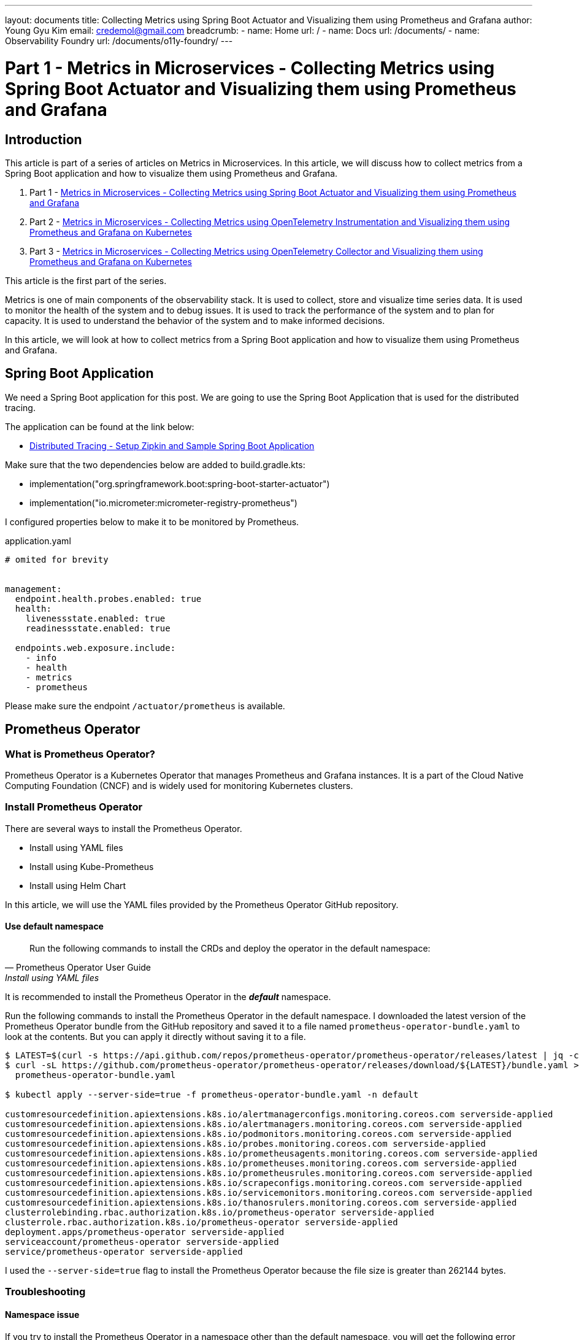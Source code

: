 ---
layout: documents
title: Collecting Metrics using Spring Boot Actuator and Visualizing them using Prometheus and Grafana
author: Young Gyu Kim
email: credemol@gmail.com
breadcrumb:
  - name: Home
    url: /
  - name: Docs
    url: /documents/
  - name: Observability Foundry
    url: /documents/o11y-foundry/
---
// docs/metrics/index.adoc

= Part 1 - Metrics in Microservices - Collecting Metrics using Spring Boot Actuator and Visualizing them using Prometheus and Grafana

:imagesdir: images

== Introduction

This article is part of a series of articles on Metrics in Microservices. In this article, we will discuss how to collect metrics from a Spring Boot application and how to visualize them using Prometheus and Grafana.

. Part 1 - link:https://www.linkedin.com/pulse/metrics-microservices-young-gyu-kim-9rcuc/[Metrics in Microservices - Collecting Metrics using Spring Boot Actuator and Visualizing them using Prometheus and Grafana]
. Part 2 - link:https://www.linkedin.com/pulse/part-2-metrics-microservices-collecting-using-visualizing-kim-yeexc[Metrics in Microservices - Collecting Metrics using OpenTelemetry Instrumentation and Visualizing them using Prometheus and Grafana on Kubernetes]
. Part 3 - link:https://www.linkedin.com/pulse/part-3-metrics-microservices-collecting-using-collector-kim-zuqoc/[Metrics in Microservices - Collecting Metrics using OpenTelemetry Collector and Visualizing them using Prometheus and Grafana on Kubernetes]

This article is the first part of the series.

Metrics is one of main components of the observability stack. It is used to collect, store and visualize time series data. It is used to monitor the health of the system and to debug issues. It is used to track the performance of the system and to plan for capacity. It is used to understand the behavior of the system and to make informed decisions.

In this article, we will look at how to collect metrics from a Spring Boot application and how to visualize them using Prometheus and Grafana.


== Spring Boot Application

We need a Spring Boot application for this post. We are going to use the Spring Boot Application that is used for the distributed tracing.

The application can be found at the link below:

* https://www.linkedin.com/pulse/distributed-tracing-setup-zipkin-sample-spring-boot-young-gyu-kim-msaqc[Distributed Tracing - Setup Zipkin and Sample Spring Boot Application]

Make sure that the two dependencies below are added to build.gradle.kts:

* implementation("org.springframework.boot:spring-boot-starter-actuator")
* implementation("io.micrometer:micrometer-registry-prometheus")

I configured properties below to make it to be monitored by Prometheus.

.application.yaml
[source,yaml]
----
# omited for brevity


management:
  endpoint.health.probes.enabled: true
  health:
    livenessstate.enabled: true
    readinessstate.enabled: true

  endpoints.web.exposure.include:
    - info
    - health
    - metrics
    - prometheus

----

Please make sure the endpoint `/actuator/prometheus` is available.

// == Install Prometheus on Kubernetes
// This document is supposed to be included in another document. The include directive is used to include this document in another document.

[#prometheus-operator]
== Prometheus Operator

=== What is Prometheus Operator?

Prometheus Operator is a Kubernetes Operator that manages Prometheus and Grafana instances. It is a part of the Cloud Native Computing Foundation (CNCF) and is widely used for monitoring Kubernetes clusters.

=== Install Prometheus Operator

There are several ways to install the Prometheus Operator.

* Install using YAML files
* Install using Kube-Prometheus
* Install using Helm Chart

In this article, we will use the YAML files provided by the Prometheus Operator GitHub repository.

==== Use default namespace

[quote, Prometheus Operator User Guide, Install using YAML files]
____
Run the following commands to install the CRDs and deploy the operator in the default namespace:
____

It is recommended to install the Prometheus Operator in the *_default_* namespace.

Run the following commands to install the Prometheus Operator in the default namespace. I downloaded the latest version of the Prometheus Operator bundle from the GitHub repository and saved it to a file named `prometheus-operator-bundle.yaml` to look at the contents. But you can apply it directly without saving it to a file.

[source,shell]
----
$ LATEST=$(curl -s https://api.github.com/repos/prometheus-operator/prometheus-operator/releases/latest | jq -cr .tag_name)
$ curl -sL https://github.com/prometheus-operator/prometheus-operator/releases/download/${LATEST}/bundle.yaml > \
  prometheus-operator-bundle.yaml

$ kubectl apply --server-side=true -f prometheus-operator-bundle.yaml -n default

customresourcedefinition.apiextensions.k8s.io/alertmanagerconfigs.monitoring.coreos.com serverside-applied
customresourcedefinition.apiextensions.k8s.io/alertmanagers.monitoring.coreos.com serverside-applied
customresourcedefinition.apiextensions.k8s.io/podmonitors.monitoring.coreos.com serverside-applied
customresourcedefinition.apiextensions.k8s.io/probes.monitoring.coreos.com serverside-applied
customresourcedefinition.apiextensions.k8s.io/prometheusagents.monitoring.coreos.com serverside-applied
customresourcedefinition.apiextensions.k8s.io/prometheuses.monitoring.coreos.com serverside-applied
customresourcedefinition.apiextensions.k8s.io/prometheusrules.monitoring.coreos.com serverside-applied
customresourcedefinition.apiextensions.k8s.io/scrapeconfigs.monitoring.coreos.com serverside-applied
customresourcedefinition.apiextensions.k8s.io/servicemonitors.monitoring.coreos.com serverside-applied
customresourcedefinition.apiextensions.k8s.io/thanosrulers.monitoring.coreos.com serverside-applied
clusterrolebinding.rbac.authorization.k8s.io/prometheus-operator serverside-applied
clusterrole.rbac.authorization.k8s.io/prometheus-operator serverside-applied
deployment.apps/prometheus-operator serverside-applied
serviceaccount/prometheus-operator serverside-applied
service/prometheus-operator serverside-applied

----

I used the `--server-side=true` flag to install the Prometheus Operator because the file size is greater than 262144 bytes.


=== Troubleshooting

==== Namespace issue

[warning]
====
If you try to install the Prometheus Operator in a namespace other than the default namespace, you will get the following error message:
____
the namespace from the provided object "default" does not match the namespace "monitoring". You must pass '--namespace=default' to perform this operation.
____
====

==== File size issue

[waring]
====
Because the file size is greater than 262144 bytes, you need to use the `--server-side=true` flag to install the Prometheus Operator.
If you try to install it without the `--server-side=true` flag, you will get the following error message:

.install without the `--server-side=true` flag
[source,shell]
----
$ kubectl apply -f prometheus-operator-bundle.yaml -n default
----

.error message
[source,shell]
----
Error from server (Invalid): error when creating "prometheus-operator-bundle.yaml":
CustomResourceDefinition.apiextensions.k8s.io "alertmanagerconfigs.monitoring.coreos.com" is invalid:
metadata.annotations: Too long: must have at most 262144 bytes

...
----
====

== Service Monitor

This section is in reference to the link below:

* https://prometheus-operator.dev/docs/developer/getting-started/

For more information about how to install ServiceMonitor, RBAC, Prometheus, refer to the link above.


ServiceMonitor is a custom resource that is used to monitor the services running in the Kubernetes cluster. It is used to scrape the metrics data from the target service.

We need some properties used for the service to create a ServiceMonitor.

* labels
* port name

=== View labels and port name

We used Helm chart to deploy the application, and it added labels to the service. We can use these labels to create a ServiceMonitor.

.get labels from the target service
[source,shell]
----
$ SVC_NAME=nsa2-opentelemetry-example; NS=nsa2; kubectl -n $NS get service $SVC_NAME -o yaml | yq .metadata.labels

app.kubernetes.io/instance: nsa2-opentelemetry-example
app.kubernetes.io/managed-by: Helm
app.kubernetes.io/name: nsa2-opentelemetry-example
app.kubernetes.io/version: 1.16.0
helm.sh/chart: nsa2-opentelemetry-example-0.1.0
----

I decided to use the `app.kubernetes.io/name` label to create the ServiceMonitor.

And port information used in the application is also needed. We can get the port name from the service.

.get service port name
[source,shell]
----
$ SVC_NAME=nsa2-opentelemetry-example; NS=nsa2; kubectl -n $NS get service $SVC_NAME -o yaml | yq '.spec.ports | .[].name'

http
----

We are going to use the `http` port name to create the ServiceMonitor for endpoints.

.nsa2-opentelemetry-example-servicemonitor.yaml
[source,yaml]
----
apiVersion: monitoring.coreos.com/v1
kind: ServiceMonitor
metadata:
  name: nsa2-opentelemetry-example-servicemonitor
  namespace: nsa2
  labels:
    team: nsa2
spec:
  selector:
    matchLabels:
      app.kubernetes.io/name: nsa2-opentelemetry-example
  endpoints:
#    - port: http
#      interval: 30s
#      scheme: http
#      path: /actuator/prometheus
    - port: metrics
      interval: 30s
      scheme: http
      path: /metrics

----

Note that we are using `/actuator/prometheus` as the target endpoint that provides the metrics data by the Spring Boot Actuator. You can see the labels and port name in the ServiceMonitor configuration. The `app.kubernetes.io/name` label is used to select the target service in matchLabels.


.create ServiceMonitor
[source,shell]
----
$ kubectl apply -n nsa2 -f nsa2-opentelemetry-example-servicemonitor.yaml

servicemonitor.monitoring.coreos.com/nsa2-opentelemetry-example-servicemonitor created
----

We created a ServiceMonitor named `nsa2-opentelemetry-example-servicemonitor` in the namespace `nsa2`. The ServiceMonitor is used to scrape the metrics data from the target service.

I added a label `team: nsa2` to the ServiceMonitor to select the target service. Prometheus running on nsa2 namespace will scrape the metrics from all related services using ServiceMonitors having `team: nsa2` label.
You can add more labels to the ServiceMonitor to select the target service.



== Deploy Prometheus

Now that we have the ServiceMonitor, we can deploy Prometheus to scrape the metrics data from the target service.
We need proper permissions to create Prometheus resources. We are going to create RBAC resources first.

=== Create RBAC


We need to create the following RBAC resources below.

* ServiceAccount
* ClusterRole
* ClusterRoleBinding

.prometheus-rbac.yaml
[source,yaml]
----
apiVersion: v1
kind: ServiceAccount
metadata:
  name: prometheus
  namespace: nsa2
---
apiVersion: rbac.authorization.k8s.io/v1
kind: ClusterRole
metadata:
  name: prometheus-nsa2
  namespace: nsa2
rules:
  - apiGroups: [""]
    resources:
      - nodes
      - nodes/metrics
      - services
      - endpoints
      - pods
    verbs: ["get", "list", "watch"]
  - apiGroups: [""]
    resources:
      - configmaps
    verbs: ["get"]
  - apiGroups:
      - discovery.k8s.io
    resources:
      - endpointslices
    verbs: ["get", "list", "watch"]
  - apiGroups:
      - networking.k8s.io
    resources:
      - ingresses
    verbs: ["get", "list", "watch"]
  - nonResourceURLs: ["/metrics"]
    verbs: ["get"]
---
apiVersion: rbac.authorization.k8s.io/v1
kind: ClusterRoleBinding
metadata:
  name: prometheus-nsa2
roleRef:
  apiGroup: rbac.authorization.k8s.io
  kind: ClusterRole
  name: prometheus-nsa2
subjects:
  - kind: ServiceAccount
    name: prometheus
    namespace: nsa2

----

.create RBAC resources
[source,shell]
----
$ kubectl -n nsa2 apply -f prometheus-rbac.yaml

serviceaccount/prometheus created
clusterrole.rbac.authorization.k8s.io/prometheus created
clusterrolebinding.rbac.authorization.k8s.io/prometheus created

----

We created a ServiceAccount named `prometheus` which is used to run the Prometheus pod. We also created a ClusterRole named `prometheus` and a ClusterRoleBinding named `prometheus` to give the proper permissions to the ServiceAccount.

=== Create Prometheus

We need to create a Prometheus resource to deploy Prometheus. We are going to use the Prometheus configuration file below.

.prometheus.yaml
[source,yaml]
----
apiVersion: monitoring.coreos.com/v1
kind: Prometheus
metadata:
  name: prometheus
  namespace: nsa2
spec:
  serviceAccountName: prometheus
  serviceMonitorSelector:
    matchLabels:
      team: nsa2
  resources:
    requests:
      memory: 400Mi
  enableAdminAPI: false

  # for more information on the following configuration,
  #  see
  # - https://prometheus-operator.dev/docs/api-reference/api/
  # - https://prometheus.io/docs/prometheus/latest/querying/api/#remote-write-receiver
  # /api/v1/write (web.enable-remote-write-receiver)
  # /api/v1/otlp/v1/metrics (web.enable-otlp-receiver)
  additionalArgs:
    - name: "web.enable-remote-write-receiver"
      value: ""
    - name: "web.enable-otlp-receiver"
      value: ""
#  according to log message, the following configuration is not working.
#  enableFeatures:
#    - remote-write-receiver
#    - otlp-write-receiver

----

In the Prometheus configuration, we are using the ServiceMonitor that we created earlier. It is configured in serviceMonitorSelector section with the label of `team: nsa2`.
The Prometheus Operator automatically discovers the ServiceMonitor and scrapes the metrics data.


We are going to create a Prometheus resource in namespace `nsa2` to scrape the metrics data from the target service.

.Create Prometheus
[source,shell]
----
$ kubectl apply -n nsa2 -f prometheus.yaml

prometheus.monitoring.coreos.com/prometheus created
----

The service monitor that we created earlier is used in the Prometheus configuration. Service Monitor provides the target service information to Prometheus. The Prometheus Operator automatically discovers the ServiceMonitor and scrapes the metrics data.



==== Adding Persistent Volume

Refer to the link below to add a Persistent Volume to the Prometheus deployment.

* https://github.com/prometheus-operator/prometheus-operator/blob/main/Documentation/user-guides/storage.md

=== Exposing the Prometheus service

We can expose the Prometheus service to access the Prometheus UI.
Run the command below to expose the Prometheus service.

.prometheus-service.yaml
[source,yaml]
----
apiVersion: v1
kind: Service
metadata:
  name: prometheus
  namespace: nsa2
spec:
  type: NodePort
  ports:
    - name: web
      nodePort: 30900
      port: 9090
      protocol: TCP
      targetPort: web
  selector:
    prometheus: prometheus
----

.Create Prometheus Service
[source,shell]
----
$ kubectl apply -n nsa2 -f prometheus-service.yaml

service/prometheus created

----

Now that we have Prometheus running, we can access the Prometheus UI by port-forwarding the Prometheus service.

.port-forward Prometheus service
[source,shell]
----
$ kubectl -n nsa2 port-forward service/prometheus 9090:9090
----

Now you can access the Prometheus UI at http://localhost:9090.

Execute Status -> Targets to see the targets that Prometheus is scraping. You can see the target that we created earlier. Or navigate http://localhost:9090/targets to see the targets.

image::prometheus-targets-1.png[width=1000, align="center"]

=== Scale out the target service

Because we are using ServiceMonitor, Prometheus automatically discovers the pods of the target service and scrapes the metrics data.

Let's execute the command below to scale out the target service to see how Prometheus discovers the new pods.

.scale out the target service
[source,shell]
----
$ kubectl -n nsa2 scale deployment nsa2-opentelemetry-example --replicas=3
----

Now you can see the new pods in the Prometheus UI.

image::prometheus-targets-3.png[width=1000, align="center"]

=== Prometheus Graph

You can use the Prometheus UI to create a graph to visualize the metrics data. Navigate to the Graph tab and enter the query below to see the metrics data. Or use http://localhost:9090/graph to see the graph.

Click `Metrics Explorer` button to see the available metrics which is located left side of the Execute button.

image::prometheus-metrics-explorer.png[width=1000, align="center"]

To visualize the metrics data, enter the query below in the query input box. Here is an example of 'process_cpu_usage' metric.

image::prometheus-cpu-usage.png[width=1000, align="center"]

== References

* https://prometheus-operator.dev/docs/getting-started/introduction/
* https://github.com/prometheus-operator/prometheus-operator
* https://github.com/prometheus-operator/prometheus-operator/blob/main/Documentation/user-guides/getting-started.md

=== Related

* https://medium.com/@moyo.oyegunle/using-prometheus-and-spring-boot-actuator-to-monitor-your-application-1b0b7b1b71e2


// This document is supposed to be included in another document. The include directive is used to include this document in another document.

[#grafana]
== Grafana

=== What is Grafana?

Grafana is an open-source analytics and monitoring platform. It is used to visualize time series data. It is used to monitor the health of the system and to debug issues. It is used to track the performance of the system and to plan for capacity. It is used to understand the behavior of the system and to make informed decisions.

=== Install Grafana using Helm

This section is in reference to the link below:

https://grafana.com/docs/grafana/latest/setup-grafana/installation/helm/


.add the Grafana Helm repository
[source,shell]
----
$ helm repo add grafana https://grafana.github.io/helm-charts

"grafana" has been added to your repositories

$ helm repo update
$ helm search repo grafana
----

.create a namespace for Grafana
[source,shell]
----
$ kubectl get namespace nsa2 || kubectl create namespace nsa2
----

The command above will create a namespace named `nsa2` if it does not exist.

.Search for the Grafana Helm chart
[source,shell]
----
$ helm search repo grafana/grafana

NAME                            CHART VERSION   APP VERSION     DESCRIPTION
grafana/grafana                 8.4.4           11.1.3          The leading tool for querying and visualizing t...
grafana/grafana-agent           0.42.0          v0.42.0         Grafana Agent
grafana/grafana-agent-operator  0.4.1           0.42.0          A Helm chart for Grafana Agent Operator
grafana/grafana-sampling        0.1.1           v0.40.2         A Helm chart for a layered OTLP tail sampling a...

----

==== values.yaml

We are going to create a file named `nsa2-grafana-values.yaml` to store the values of the Grafana Helm chart.

.Show the values of the Grafana Helm chart
[source,shell]
----
$ helm show values grafana/grafana > grafana-opensearch-values.yaml
----

We saved the values of the Grafana Helm chart to a file named `grafana-values.yaml`. We will see the whole configuration of the Grafana Helm chart in the file.

.nsa2-grafana-values.yaml
[source,yaml]
----
resources:
  limits:
    cpu: 200m
    memory: 1024Mi
  requests:
    cpu: 100m
    memory: 128Mi

nodeSelector:
  agentpool: depnodes


persistence:
  enabled: true

admin:
  existingSecret: grafana-admin-credentials

datasources:
  datasources.yaml:
    apiVersion: 1
    datasources:
    - name: Prometheus
      type: prometheus
      url: http://prometheus:9090
      # Access mode - proxy (server in the UI) or direct (browser in the UI).
      access: proxy
      isDefault: true

----

The configuration file above includes the values that we are going to use to install Grafana. To save data in the persistent volume, we set the `persistence.enabled` to `true`. We also set the `datasources.datasources.yaml` to configure the Prometheus data source. We set the `admin.existingSecret` to `grafana-admin-credentials` to store the admin password in the secret. We will create the secret in the next step.

==== Create a secret for the admin password

We are going to create a secret to store the admin password for Grafana. The admin user is `admin` and the password is `admin` for this example. You can change the password to a more secure one.

.create a secret for the admin password
[source,shell]
----
$ kubectl create secret generic grafana-admin-credentials \
  --from-literal=admin-user=admin \
  --from-literal=admin-password=admin -n nsa2 \
  --dry-run=client -o yaml \
  | yq eval 'del(.metadata.creationTimestamp)' \
  > grafana-admin-credentials.yaml

$ kubectl apply -f grafana-admin-credentials.yaml
----

We created a secret named `grafana-admin-credentials` to store the admin password for Grafana. The admin user is `admin` and the password is `admin` for this example.

==== Install Grafana

Run the commands below to install the Grafana Helm chart.

.Install the Grafana Helm chart
[source,shell]
----
$ helm install grafana grafana/grafana --namespace nsa2 -f nsa2-grafana-opensearch-values.yaml

----


==== Uninstall Grafana

Run the commands below to uninstall the Grafana Helm chart.

.Uninstall the Grafana Helm chart
[source,shell]
----
$ helm uninstall grafana -n nsa2

$ kubectl -n nsa2 delete secret grafana-admin-credentials
$ kubectl -n nsa2 delete pvc -l app.kubernetes.io/name=grafana
----

=== Expose Grafana

.port-forward to access Grafana
[source,shell]
----
$ kubectl -n nsa2 port-forward svc/grafana 3000:80
----

You can access Grafana at http://localhost:3000.

image::grafana-signin.png[width=1000, align="center" alt="Sign in to Grafana"]

Use the admin user and password to sign in that are stored in the secret `grafana-admin-credentials`.

image::grafana-datasources.png[width=1000, align="center" alt="Grafana Data Sources"]

We can see prometheus as a data source in the image above which is configured in the `nsa2-grafana-values.yaml` file.

Here is an example of a dashboard that shows the CPU usage of the process.

image::grafana-cpu-usage.png[width=1000, align="center" alt="Grafana - Process CPU Usage"]

== Forced to change the password

The password for the admin user is `admin` by default. We are forced to change the password when we log in for the first time. It is `changeme` as of 2024-09-23.

== Conclusion

In this article, we explored the process of collecting metrics from a Spring Boot application, providing detailed steps on how to monitor and analyze the application's performance. We guided you through the installation of Prometheus and Grafana on a Kubernetes cluster, explaining how Prometheus gathers metrics data and Grafana visualizes it. Additionally, we demonstrated how to create dashboards in Grafana to effectively interpret and track the collected metrics, helping you gain a deeper understanding of your application's behavior and resource usage.




